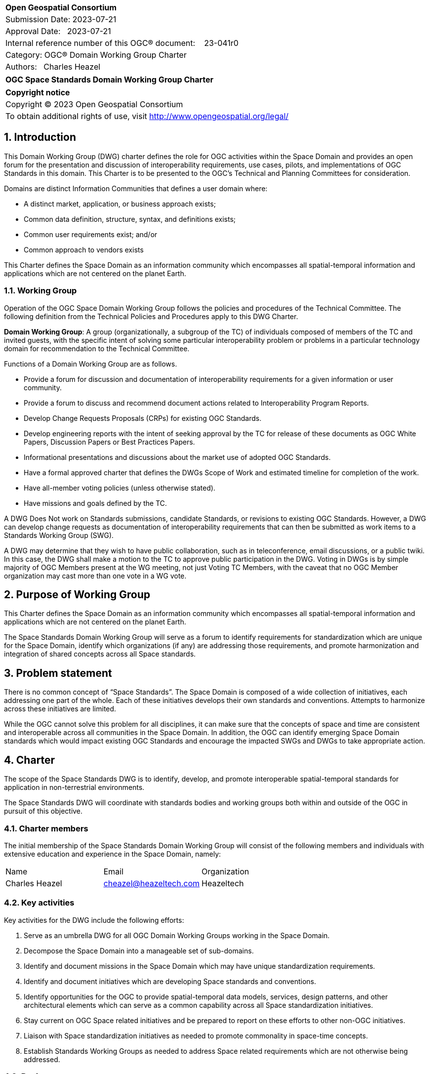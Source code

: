 :Title: OGC Space Standards Domain Working Group Charter
:titletext: OGC Space Standards Domain Working Group Charter
:doctype: book
:encoding: utf-8
:lang: en
:toc:
:toc-placement!:
:toclevels: 4
:numbered:
:sectanchors:
:source-highlighter: pygments

<<<
[cols = ">",frame = "none",grid = "none"]
|===
|{set:cellbgcolor:#FFFFFF}
|[big]*Open Geospatial Consortium*
|Submission Date: 2023-07-21
|Approval Date:   2023-07-21
|Internal reference number of this OGC(R) document:    23-041r0
|Category: OGC(R) Domain Working Group Charter
|Authors:   Charles Heazel
|===

[cols = "^", frame = "none"]
|===
|[big]*{titletext}*
|===

[cols = "^", frame = "none", grid = "none"]
|===
|*Copyright notice*
|Copyright (C) 2023 Open Geospatial Consortium
|To obtain additional rights of use, visit http://www.opengeospatial.org/legal/
|===

<<<

== Introduction

This Domain Working Group (DWG) charter defines the role for OGC activities within the Space Domain and provides an open forum for the presentation and discussion of interoperability requirements, use cases, pilots, and implementations of OGC Standards in this domain. This Charter is to be presented to the OGC’s Technical and Planning Committees for consideration.

Domains are distinct Information Communities that defines a user domain where:

* A distinct market, application, or business approach exists;

* Common data definition, structure, syntax, and definitions exists;

* Common user requirements exist; and/or

* Common approach to vendors exists

This Charter defines the Space Domain as an information community which encompasses all spatial-temporal information and applications which are not centered on the planet Earth.   

=== Working Group

Operation of the OGC Space Domain Working Group follows the policies and procedures of the Technical Committee.  The following definition from the Technical Policies and Procedures apply to this DWG Charter.

*Domain Working Group*: A group (organizationally, a subgroup of the TC) of individuals composed of members of the TC and invited guests, with the specific intent of solving some particular interoperability problem or problems in a particular technology domain for recommendation to the Technical Committee.

Functions of a Domain Working Group are as follows.

* Provide a forum for discussion and documentation of interoperability requirements for a given information or user community.

* Provide a forum to discuss and recommend document actions related to Interoperability Program Reports.

* Develop Change Requests Proposals (CRPs) for existing OGC Standards.

* Develop engineering reports with the intent of seeking approval by the TC for release of these documents as OGC White Papers, Discussion Papers or Best Practices Papers.

* Informational presentations and discussions about the market use of adopted OGC Standards.

* Have a formal approved charter that defines the DWGs Scope of Work and estimated timeline for completion of the work.

* Have all-member voting policies (unless otherwise stated).

* Have missions and goals defined by the TC.

A DWG [underline]#Does Not# work on Standards submissions, candidate Standards, or revisions to existing OGC Standards. However, a DWG can develop change requests as documentation of interoperability requirements that can then be submitted as work items to a Standards Working Group (SWG).

A DWG may determine that they wish to have public collaboration, such as in teleconference, email discussions, or a public twiki. In this case, the DWG shall make a motion to the TC to approve public participation in the DWG. Voting in DWGs is by simple majority of OGC Members present at the WG meeting, not just Voting TC Members, with the caveat that no OGC Member organization may cast more than one vote in a WG vote.

== Purpose of Working Group

This Charter defines the Space Domain as an information community which encompasses all spatial-temporal information and applications which are not centered on the planet Earth. 

The Space Standards Domain Working Group will serve as a forum to identify requirements for standardization which are unique for the Space Domain, identify which organizations (if any) are addressing those requirements, and promote harmonization and integration of shared concepts across all Space standards.

== Problem statement

There is no common concept of “Space Standards”. The Space Domain is composed of a wide collection of initiatives, each addressing one part of the whole. Each of these initiatives develops their own standards and conventions. Attempts to harmonize across these initiatives are limited.

While the OGC cannot solve this problem for all disciplines, it can make sure that the concepts of space and time are consistent and interoperable across all communities in the Space Domain. In addition, the OGC can identify emerging Space Domain standards which would impact existing OGC Standards and encourage the impacted SWGs and DWGs to take appropriate action.

== Charter

The scope of the Space Standards DWG is to identify, develop, and promote interoperable spatial-temporal standards for application in non-terrestrial environments. 

The Space Standards DWG will coordinate with standards bodies and working groups both within and outside of the OGC in pursuit of this objective.

=== Charter members

The initial membership of the Space Standards Domain Working Group will consist of the following members and individuals with extensive education and experience in the Space Domain, namely:

|====
^|Name ^| Email ^| Organization
| Charles Heazel ^| mailto:cheazel@heazeltech.com[cheazel@heazeltech.com] ^| Heazeltech
|====

=== Key activities

Key activities for the DWG include the following efforts:

. Serve as an umbrella DWG for all OGC Domain Working Groups working in the Space Domain.
. Decompose the Space Domain into a manageable set of sub-domains.
. Identify and document missions in the Space Domain which may have unique standardization requirements.
. Identify and document initiatives which are developing Space standards and conventions.
. Identify opportunities for the OGC to provide spatial-temporal data models, services, design patterns, and other architectural elements which can serve as a common capability across all Space standardization initiatives.
. Stay current on OGC Space related initiatives and be prepared to report on these efforts to other non-OGC initiatives.
. Liaison with Space standardization initiatives as needed to promote commonality in space-time concepts.
. Establish Standards Working Groups as needed to address Space related requirements which are not otherwise being addressed.

=== Business case

The domain for Space Standards is large and diverse. There is a risk that the standards, conventions, and practices arising from these diverse interests will be fragmented and non-interoperable. This Domain Working Group seeks to mitigate that risk by promoting space and time as a common enabling technology for all application communities in the Space Domain.

== Organizational approach and scope of work

=== Business goals

The Space Standards DWG will address the business case described above by working toward the following goals:

. Enable rational discussion of Space Standards by decomposing the Space Domain into more manageable sub-domains and/or mission areas.
. Identify existing Standards and common practices in the Space Domains.
. Establish liaison relations with key initiatives in Space Standards.
. Achieve consensus on concepts for space and time based on OGC Standards.
. Extend OGC Standards to support missions in the Space Domains.

=== Mission and Role

The Space Standards Domain Working Group will serve as a coordinating body for Space Standards, leading to interoperable representations for space and time across all Space Standards.

=== Activities planned for Space Standards DWG

The following activities are planned for the Space Standards DWG:

. Decompose the Space Domain into sub-domains, potentially including:
.. Lunar
.. Martian
.. CISLunar
.. Deep Space
. Develop a taxonomy of Space Missions including:
.. Mapping, Charting, and Geodesy for non-terrestrial planets
.. Positioning, Navigation, and Targeting (PNT) on non-terrestrial planets.
.. Facilities development and management on non-terrestrial planets
.. Facilities development and management in Space.
.. Positioning, Navigation, and Targeting (PNT) for orbital trajectories.
.. Positioning, Navigation, and Targeting (PNT) in Free space.
.. Space Traffic Management
.. Planetary Defense
.. Space object defense
.. Space debris management
. Identify the information and computational capabilities needed to execute each mission.
. Identify capabilities shared across two or more missions
. Identify existing standards or standards development initiatives to address each capability
. Evaluate the body of standards for consistency, interoperability, and completeness
. Propose the formation of OGC Standards Working Groups as needed to address gaps in the body of Space standards.
. Engage with Space Standards development organizations in an attempt to better integrate Space Standards.
. Serve as the Standards Development Organization (SDO) for Space Standards that were not developed by a formal SDO. 

It is anticipated that a Reference Architecture will be required to support these tasks. Development of that Reference Architecture may be performed under this charter.

== Definitions

The following definitions apply to terms used in this Charter:

Space Domain: an information community which encompasses all spatial-temporal information and applications which are not centered on the planet Earth.

CISLunar: the large region of space in the Earth-Moon system beyond geosynchronous (GEO) orbit, including the Moon (https://www.whitehouse.gov/ostp/news-updates/2022/11/17/fact-sheet-first-national-cislunar-science-technology-strategy/[FACT SHEET: First National Cislunar Science & Technology Strategy])

== References

Some of the resources relevant to the work of this DWG are described below.

=== Flexible Image Transport System (FITS)

. https://agupubs.onlinelibrary.wiley.com/doi/full/10.1029/2018EA000388[FITS Format for Planetary Surfaces: Definitions, Applications, and Best Practices] gives an overview of FITS and the software ecosystem.
. https://voparis-wiki.obspm.fr/display/VES/GeoFITS:+Planetary+Data+FITS+format+and+metadata+convention[Planetary Data FITS format and metadata convention] is a wiki page with tables of proposed new keywords for FITS.
. https://www.aanda.org/articles/aa/pdf/2002/45/aah3859.pdf[Representations of world coordinates in FITS] describes how are assigned physical coordinate values of the image pixels.
. https://www.aanda.org/articles/aa/pdf/2002/45/aah3860.pdf[Representations of celestial coordinates in FITS] applies spherical map projections to above coordinates.

=== The Consultative Committee for Space Data Systems (CCSDS)

The CCSDS is a multi-national forum for the development of communications & data systems standards for spaceflight. Their publications include:

*   Space Interworking Services Area, https://public.ccsds.org/Publications/SIS.aspx[https://public.ccsds.org/Publications/SIS.aspx]
*   Motion Imagery, https://public.ccsds.org/Pubs/706x1g2.pdf[https://public.ccsds.org/Pubs/706x1g2.pdf]
*   Digital Motion Imagery, https://public.ccsds.org/Pubs/766x1b3.pdf[https://public.ccsds.org/Pubs/766x1b3.pdf]
*   Space Link Service Area, https://public.ccsds.org/Publications/SLS.aspx[https://public.ccsds.org/Publications/SLS.aspx]

The full set of CCSDS publications can be found at https://public.ccsds.org/Publications/AllPubs.aspx[https://public.ccsds.org/Publications/AllPubs.aspx]

In 1990, CCSDS entered into an arrangement with the International Standards Organization (ISO) which would allow completed CCSDS standards to be processed and approved as ISO standards. To effect that, ISO Technical Committee 20 Subcommittee 13 was formed and designated “Space Data and Information Transfer Systems”. Effectively, the CCSDS membership now has a dual role, functioning as the CCSDS standards body and as the ISO TC20/SC13 standards body.

ISO TC20/SC13 publications are available from https://cwe.ccsds.org/cmc/docs/Forms/AllItems.aspx?RootFolder=/cmc/docs/ISO%20TC20-SC13%20Subcommittee&[https://cwe.ccsds.org/cmc/docs/Forms/AllItems.aspx?RootFolder=/cmc/docs/ISO%20TC20-SC13%20Subcommittee&]

=== NASA SPICE Toolkit

NASA's Navigation and Ancillary Information Facility (NAIF) offers NASA flight projects and NASA funded researchers the "SPICE" observation geometry information system to assist scientists in planning and interpreting scientific observations from space-based instruments aboard robotic planetary spacecraft. SPICE is also used in support of engineering tasks associated with these missions. While planetary missions were the original focus, today SPICE is also used on some heliophysics and earth science missions.

The SPICE Toolkit is available from this JPL Web Site https://naif.jpl.nasa.gov/naif/toolkit.html

=== Double Asteroid Redirection Test

. NASA Planetary Defense Coordination Office: https://www.nasa.gov/specials/pdco/index.html[https://www.nasa.gov/specials/pdco/index.html]
. DART Mission Web Site: https://dart.jhuapl.edu/[https://dart.jhuapl.edu/]
. From Hubble: https://www.nasa.gov/feature/goddard/2022/webb-hubble-capture-detailed-views-of-dart-impact[https://www.nasa.gov/feature/goddard/2022/webb-hubble-capture-detailed-views-of-dart-impact]
. IAC-17.A3.4B.2 is a paper which describes the DART mission. It includes a description of the flight path which may be sufficient to synthesize DART trajectory data. It is available from https://www.researchgate.net/publication/312193122_AIDADART_Double_Asteroid_Redirection_Test[https://www.researchgate.net/publication/312193122_AIDADART_Double_Asteroid_Redirection_Test]

